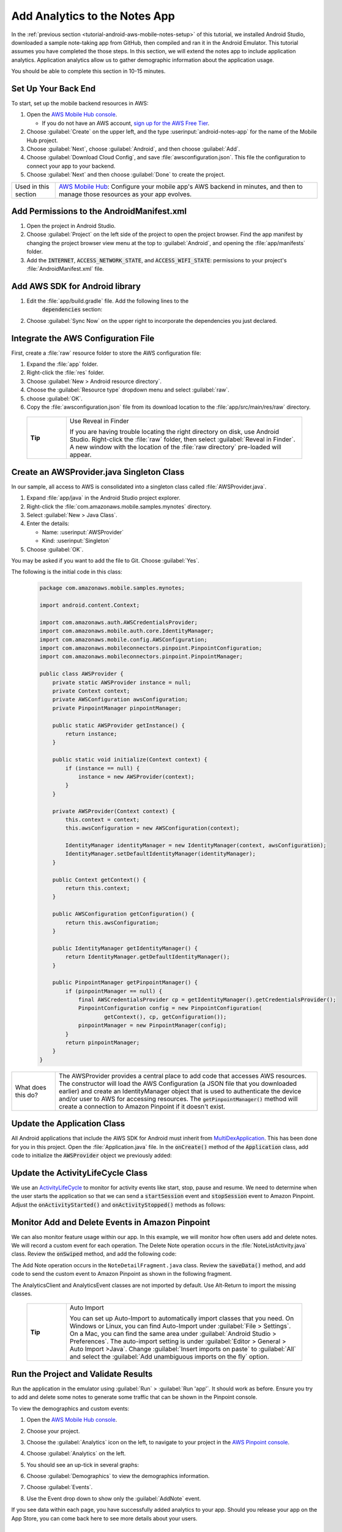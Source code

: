 .. Copyright 2010-2018 Amazon.com, Inc. or its affiliates. All Rights Reserved.

   This work is licensed under a Creative Commons Attribution-NonCommercial-ShareAlike 4.0
   International License (the "License"). You may not use this file except in compliance with the
   License. A copy of the License is located at http://creativecommons.org/licenses/by-nc-sa/4.0/.

   This file is distributed on an "AS IS" BASIS, WITHOUT WARRANTIES OR CONDITIONS OF ANY KIND,
   either express or implied. See the License for the specific language governing permissions and
   limitations under the License.

.. _tutorial-android-aws-mobile-notes-analytics:

##############################
Add Analytics to the Notes App
##############################

In the :ref:`previous section <tutorial-android-aws-mobile-notes-setup>` of this tutorial, we installed Android Studio,
downloaded a sample note-taking app from GitHub, then compiled and ran
it in the Android Emulator. This tutorial assumes you have completed the
those steps. In this section, we will extend the notes app to
include application analytics. Application analytics allow us to gather
demographic information about the application usage.

You should be able to complete this section in 10-15 minutes.

Set Up Your Back End
--------------------

To start, set up the mobile backend resources in AWS:

#. Open the `AWS Mobile Hub console <https://console.aws.amazon.com/mobilehub/home/>`__.

   -  If you do not have an AWS account, `sign up for the AWS
      Free Tier <https://aws.amazon.com/free/>`__.

#. Choose :guilabel:`Create` on the upper left, and the type :userinput:`android-notes-app` for the name of the Mobile Hub project.
#. Choose :guilabel:`Next`, choose :guilabel:`Android`, and then choose :guilabel:`Add`.
#. Choose :guilabel:`Download Cloud Config`, and save :file:`awsconfiguration.json`. This file the configuration to connect your app to your backend.
#. Choose :guilabel:`Next` and then choose :guilabel:`Done` to create the project.

.. list-table::
   :widths: 1 6

   * - Used in this section

     - `AWS Mobile Hub <https://console.aws.amazon.com/mobilehub/home/>`__: Configure your mobile app's AWS backend in minutes, and then to manage those resources as your app evolves.

Add Permissions to the AndroidManifest.xml
------------------------------------------

#. Open the project in Android Studio.
#. Choose :guilabel:`Project` on the left side of the project to open the project browser. Find the app manifest by changing the project browser view menu at the top to :guilabel:`Android`, and opening the :file:`app/manifests` folder.
#. Add the :code:`INTERNET`, :code:`ACCESS_NETWORK_STATE`, and
   :code:`ACCESS_WIFI_STATE`: permissions to your project's :file:`AndroidManifest.xml` file.

.. code-block:: xml
   :emphasize-lines: 5-7

    <?xml version="1.0" encoding="utf-8"?>
    <manifest xmlns:android="http://schemas.android.com/apk/res/android"
        package="com.amazonaws.mobile.samples.mynotes">

        <uses-permission android:name="android.permission.INTERNET"/>
        <uses-permission android:name="android.permission.ACCESS_NETWORK_STATE"/>
        <uses-permission android:name="android.permission.ACCESS_WIFI_STATE"/>

        <application
            android:allowBackup="true"
            android:icon="@mipmap/ic_launcher"
            android:label="@string/app_name"
            android:roundIcon="@mipmap/ic_launcher_round"
            android:supportsRtl="true"
            android:theme="@style/AppTheme"
            android:name=".Application">
            <!-- Other settings -->
        </application>
    </manifest>

Add AWS SDK for Android library
-------------------------------

#. Edit the :file:`app/build.gradle` file. Add the following lines to the
    :code:`dependencies` section:

    .. code-block:: xml
       :emphasize-lines: 11-14

       dependencies {
          compile fileTree(dir: 'libs', include: ['*.jar'])
          implementation 'com.android.support:appcompat-v7:26.1.0'
          implementation 'com.android.support:support-v4:26.1.0'
          implementation 'com.android.support:cardview-v7:26.1.0'
          implementation 'com.android.support:recyclerview-v7:26.1.0'
          implementation 'com.android.support.constraint:constraint-layout:1.0.2'
          implementation 'com.android.support:design:26.1.0'
          implementation 'com.android.support:multidex:1.0.1'
          implementation 'joda-time:joda-time:2.9.9'

          // AWS Mobile SDK for Android
          implementation 'com.amazonaws:aws-android-sdk-core:2.6.+'
          implementation 'com.amazonaws:aws-android-sdk-auth-core:2.6.+@aar'
          implementation 'com.amazonaws:aws-android-sdk-pinpoint:2.6.+'
       }

#. Choose :guilabel:`Sync Now` on the upper right to incorporate the dependencies you just declared.

Integrate the AWS Configuration File
------------------------------------

First, create a :file:`raw` resource folder to store the AWS configuration file:

#. Expand the :file:`app` folder.
#. Right-click the :file:`res` folder.
#. Choose :guilabel:`New > Android resource directory`.
#. Choose the :guilabel:`Resource type` dropdown menu and select :guilabel:`raw`.
#. choose :guilabel:`OK`.
#. Copy the :file:`awsconfiguration.json` file from its download location to the
   :file:`app/src/main/res/raw` directory.


  .. list-table::
   :widths: 1 6

   * - **Tip**

     - Use Reveal in Finder

       If you are having trouble locating the right directory on disk, use Android Studio.
       Right-click the :file:`raw` folder, then select :guilabel:`Reveal in Finder`. A new
       window with the location of the :file:`raw directory` pre-loaded will appear.



Create an AWSProvider.java Singleton Class
------------------------------------------

In our sample, all access to AWS is consolidated into a singleton class
called :file:`AWSProvider.java`.

1. Expand :file:`app/java` in the Android Studio project explorer.
2. Right-click the :file:`com.amazonaws.mobile.samples.mynotes` directory.
3. Select :guilabel:`New > Java Class`.
4. Enter the details:

   -  Name: :userinput:`AWSProvider`
   -  Kind: :userinput:`Singleton`

5. Choose :guilabel:`OK`.

You may be asked if you want to add the file to Git. Choose :guilabel:`Yes`.

The following is the initial code in this class:

  .. code-block:: java

      package com.amazonaws.mobile.samples.mynotes;

      import android.content.Context;

      import com.amazonaws.auth.AWSCredentialsProvider;
      import com.amazonaws.mobile.auth.core.IdentityManager;
      import com.amazonaws.mobile.config.AWSConfiguration;
      import com.amazonaws.mobileconnectors.pinpoint.PinpointConfiguration;
      import com.amazonaws.mobileconnectors.pinpoint.PinpointManager;

      public class AWSProvider {
          private static AWSProvider instance = null;
          private Context context;
          private AWSConfiguration awsConfiguration;
          private PinpointManager pinpointManager;

          public static AWSProvider getInstance() {
              return instance;
          }

          public static void initialize(Context context) {
              if (instance == null) {
                  instance = new AWSProvider(context);
              }
          }

          private AWSProvider(Context context) {
              this.context = context;
              this.awsConfiguration = new AWSConfiguration(context);

              IdentityManager identityManager = new IdentityManager(context, awsConfiguration);
              IdentityManager.setDefaultIdentityManager(identityManager);
          }

          public Context getContext() {
              return this.context;
          }

          public AWSConfiguration getConfiguration() {
              return this.awsConfiguration;
          }

          public IdentityManager getIdentityManager() {
              return IdentityManager.getDefaultIdentityManager();
          }

          public PinpointManager getPinpointManager() {
              if (pinpointManager == null) {
                  final AWSCredentialsProvider cp = getIdentityManager().getCredentialsProvider();
                  PinpointConfiguration config = new PinpointConfiguration(
                          getContext(), cp, getConfiguration());
                  pinpointManager = new PinpointManager(config);
              }
              return pinpointManager;
          }
      }


.. list-table::
   :widths: 1 6

   * - What does this do?

     - The AWSProvider provides a central place
       to add code that accesses AWS resources. The constructor will load the
       AWS Configuration (a JSON file that you downloaded earlier) and create an
       IdentityManager object that is used to authenticate the device and/or
       user to AWS for accessing resources. The :code:`getPinpointManager()` method
       will create a connection to Amazon Pinpoint if it doesn't exist.

Update the Application Class
----------------------------

All Android applications that include the AWS SDK for Android must
inherit from
`MultiDexApplication <https://developer.android.com/studio/build/multidex.html>`__.
This has been done for you in this project. Open the
:file:`Application.java` file. In the :code:`onCreate()` method of the
:code:`Application` class, add code to initialize the :code:`AWSProvider` object
we previously added:

.. code-block:: java
   :emphasize-lines: 6,7

   public class Application extends MultiDexApplication {
      @Override
      public void onCreate() {
          super.onCreate();

          // Initialize the AWS Provider
          AWSProvider.initialize(getApplicationContext());

          registerActivityLifecycleCallbacks(new ActivityLifeCycle());
      }
   }


Update the ActivityLifeCycle Class
----------------------------------

We use an
`ActivityLifeCycle <https://developer.android.com/guide/components/activities/activity-lifecycle.html>`__
to monitor for activity events like start, stop, pause and resume. We
need to determine when the user starts the application so that we can
send a :code:`startSession` event and :code:`stopSession` event to Amazon
Pinpoint. Adjust the :code:`onActivityStarted()` and :code:`onActivityStopped()`
methods as follows:

.. code-block:: java
   :emphasize-lines: 5,6,16,17

    @Override
    public void onActivityStarted(Activity activity) {
        if (depth == 0) {
            Log.d("ActivityLifeCycle", "Application entered foreground");
            AWSProvider.getInstance().getPinpointManager().getSessionClient().startSession();
            AWSProvider.getInstance().getPinpointManager().getAnalyticsClient().submitEvents();
        }
        depth++;
    }

    @Override
    public void onActivityStopped(Activity activity) {
        depth--;
        if (depth == 0) {
            Log.d("ActivityLifeCycle", "Application entered background");
            AWSProvider.getInstance().getPinpointManager().getSessionClient().stopSession();
            AWSProvider.getInstance().getPinpointManager().getAnalyticsClient().submitEvents();
        }
    }


Monitor Add and Delete Events in Amazon Pinpoint
------------------------------------------------

We can also monitor feature usage within our app. In this example, we
will monitor how often users add and delete notes. We will record a
custom event for each operation. The Delete Note operation occurs in the
:file:`NoteListActivity.java` class. Review the :code:`onSwiped` method, and add the following code:

.. code-block:: java
   :emphasize-lines: 6-13

    @Override
    public void onSwiped(RecyclerView.ViewHolder viewHolder, int direction) {
        final NoteViewHolder noteHolder = (NoteViewHolder) viewHolder;
        ((NotesAdapter) notesList.getAdapter()).remove(noteHolder);

        // Send Custom Event to Amazon Pinpoint
        final AnalyticsClient mgr = AWSProvider.getInstance()
                .getPinpointManager()
                .getAnalyticsClient();
        final AnalyticsEvent evt = mgr.createEvent("DeleteNote")
                .withAttribute("noteId", noteHolder.getNote().getNoteId());
        mgr.recordEvent(evt);
        mgr.submitEvents();
    }


The Add Note operation occurs in the ``NoteDetailFragment.java`` class.
Review the :code:`saveData()` method, and add code to send the custom event
to Amazon Pinpoint as shown in the following fragment.

.. code-block:: java
   :emphasize-lines: 24-31

    private void saveData() {
        // Save the edited text back to the item.
        boolean isUpdated = false;
        if (!mItem.getTitle().equals(editTitle.getText().toString().trim())) {
            mItem.setTitle(editTitle.getText().toString().trim());
            mItem.setUpdated(DateTime.now(DateTimeZone.UTC));
            isUpdated = true;
        }
        if (!mItem.getContent().equals(editContent.getText().toString().trim())) {
            mItem.setContent(editContent.getText().toString().trim());
            mItem.setUpdated(DateTime.now(DateTimeZone.UTC));
            isUpdated = true;
        }

        // Convert to ContentValues and store in the database.
        if (isUpdated) {
            ContentValues values = mItem.toContentValues();
            if (isUpdate) {
                contentResolver.update(itemUri, values, null, null);
            } else {
                itemUri = contentResolver.insert(NotesContentContract.Notes.CONTENT_URI, values);
                isUpdate = true;    // Anything from now on is an update

                // Send Custom Event to Amazon Pinpoint
                final AnalyticsClient mgr = AWSProvider.getInstance()
                        .getPinpointManager()
                        .getAnalyticsClient();
                final AnalyticsEvent evt = mgr.createEvent("AddNote")
                        .withAttribute("noteId", mItem.getNoteId());
                mgr.recordEvent(evt);
                mgr.submitEvents();
            }
        }
    }


The AnalyticsClient and AnalyticsEvent classes are not imported by
default. Use Alt-Return to import the missing classes.


  .. list-table::
   :widths: 1 6

   * - **Tip**

     - Auto Import

       You can set up Auto-Import to automatically import
       classes that you need. On Windows or Linux, you can find Auto-Import
       under :guilabel:`File > Settings`. On a Mac, you can find the same area
       under :guilabel:`Android Studio > Preferences`. The auto-import setting is
       under :guilabel:`Editor > General > Auto Import >Java`. Change
       :guilabel:`Insert imports on paste` to :guilabel:`All` and select the :guilabel:`Add unambiguous
       imports on the fly` option.


Run the Project and Validate Results
------------------------------------

Run the application in the emulator using :guilabel:`Run` > :guilabel:`Run 'app'`. It
should work as before. Ensure you try to add and delete some notes to
generate some traffic that can be shown in the Pinpoint console.

To view the demographics and custom events:

#. Open the `AWS Mobile Hub console <https://console.aws.amazon.com/mobilehub/>`__.
#. Choose your project.
#. Choose the :guilabel:`Analytics` icon on the left, to navigate to your project in the `AWS Pinpoint console <https://console.aws.amazon.com/pinpoint/>`__.
#. Choose :guilabel:`Analytics` on the left.
#. You should see an up-tick in several graphs:

   .. image:: images/pinpoint-overview.png
      :scale: 100 %
      :alt: Image of the Amazon Pinpoint console.

   .. only:: pdf

      .. image:: images/pinpoint-overview.png
         :scale: 50

   .. only:: kindle

      .. image:: images/pinpoint-overview.png
         :scale: 75


#. Choose :guilabel:`Demographics` to view the demographics information.

   .. image:: images/pinpoint-demographics.png
      :scale: 100 %
      :alt: Image of the Amazon Pinpoint console Demographics tab.

   .. only:: pdf

      .. image:: images/pinpoint-demographics.png
         :scale: 50

   .. only:: kindle

      .. image:: images/pinpoint-demographics.png
         :scale: 75


#. Choose :guilabel:`Events`.

#. Use the Event drop down to show only the :guilabel:`AddNote` event.

   .. image:: images/pinpoint-addnote.png
      :scale: 100 %
      :alt: Image of the Add note event in the Amazon Pinpoint.

   .. only:: pdf

      .. image:: images/pinpoint-addnote.png
         :scale: 50

   .. only:: kindle

      .. image:: images/pinpoint-addnote.png
         :scale: 75


If you see data within each page, you have successfully added analytics
to your app. Should you release your app on the App Store, you can come
back here to see more details about your users.

Next steps
----------

*  Continue by adding :ref:`Authentication <tutorial-android-aws-mobile-notes-auth>`.

*  Learn more about `Amazon Pinpoint <https://aws.amazon.com/pinpoint/>`__.


